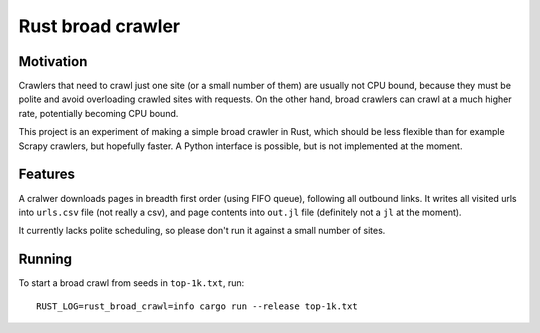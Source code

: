 Rust broad crawler
==================

Motivation
----------

Crawlers that need to crawl just one site (or a small number of them)
are usually not CPU bound, because they must be polite and avoid overloading
crawled sites with requests. On the other hand, broad crawlers
can crawl at a much higher rate, potentially becoming CPU bound.

This project is an experiment of making a simple broad crawler in Rust,
which should be less flexible than for example Scrapy crawlers, but hopefully
faster. A Python interface is possible, but is not implemented at the moment.


Features
--------

A cralwer downloads pages in breadth first order (using FIFO queue),
following all outbound links.
It writes all visited urls into ``urls.csv`` file (not really a csv),
and page contents into ``out.jl`` file (definitely not a ``jl`` at the moment).

It currently lacks polite scheduling, so please don't run it against a small
number of sites.


Running
-------

To start a broad crawl from seeds in ``top-1k.txt``, run::

    RUST_LOG=rust_broad_crawl=info cargo run --release top-1k.txt